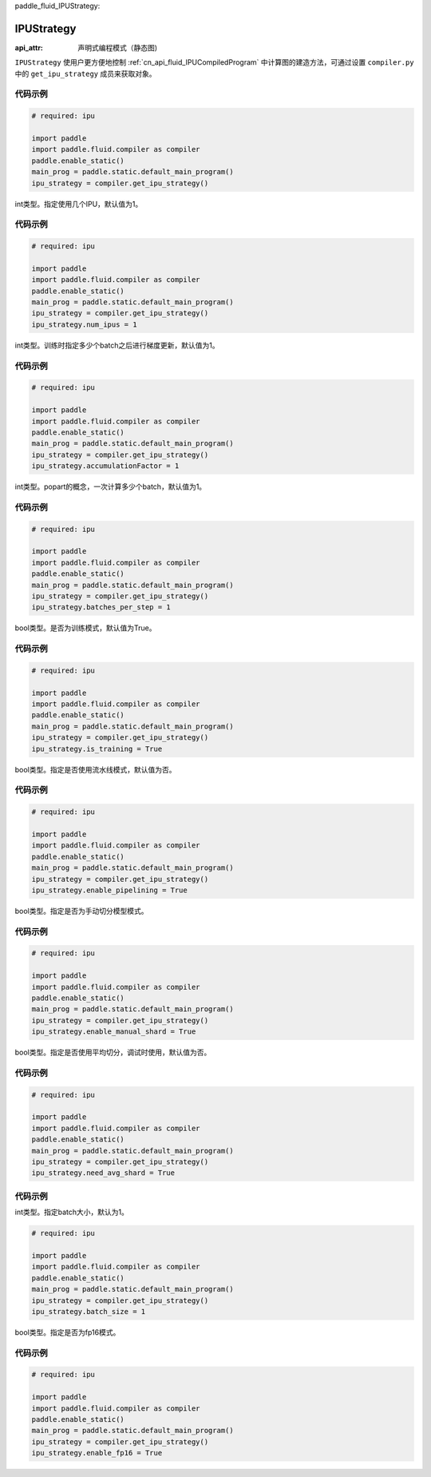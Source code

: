 paddle_fluid_IPUStrategy:

IPUStrategy
-------------------------------


.. py:class:: paddle.fluid.IPUStrategy

:api_attr: 声明式编程模式（静态图)



``IPUStrategy`` 使用户更方便地控制 :ref:`cn_api_fluid_IPUCompiledProgram` 中计算图的建造方法，可通过设置 ``compiler.py`` 中的 ``get_ipu_strategy`` 成员来获取对象。

代码示例
::::::::::

.. code-block:: python

    # required: ipu

    import paddle
    import paddle.fluid.compiler as compiler
    paddle.enable_static()
    main_prog = paddle.static.default_main_program()
    ipu_strategy = compiler.get_ipu_strategy()

.. py:attribute:: num_ipus

int类型。指定使用几个IPU，默认值为1。
    
代码示例
::::::::::

.. code-block:: python

    # required: ipu

    import paddle
    import paddle.fluid.compiler as compiler
    paddle.enable_static()
    main_prog = paddle.static.default_main_program()
    ipu_strategy = compiler.get_ipu_strategy()
    ipu_strategy.num_ipus = 1


.. py:attribute:: accumulationFactor

int类型。训练时指定多少个batch之后进行梯度更新，默认值为1。
    
代码示例
::::::::::

.. code-block:: python

    # required: ipu

    import paddle
    import paddle.fluid.compiler as compiler
    paddle.enable_static()
    main_prog = paddle.static.default_main_program()
    ipu_strategy = compiler.get_ipu_strategy()
    ipu_strategy.accumulationFactor = 1

.. py:attribute:: batches_per_step

int类型。popart的概念，一次计算多少个batch，默认值为1。
    
代码示例
::::::::::

.. code-block:: python

    # required: ipu

    import paddle
    import paddle.fluid.compiler as compiler
    paddle.enable_static()
    main_prog = paddle.static.default_main_program()
    ipu_strategy = compiler.get_ipu_strategy()
    ipu_strategy.batches_per_step = 1

.. py:attribute:: is_training

bool类型。是否为训练模式，默认值为True。
    
代码示例
::::::::::

.. code-block:: python

    # required: ipu

    import paddle
    import paddle.fluid.compiler as compiler
    paddle.enable_static()
    main_prog = paddle.static.default_main_program()
    ipu_strategy = compiler.get_ipu_strategy()
    ipu_strategy.is_training = True

.. py:attribute:: enable_pipelining

bool类型。指定是否使用流水线模式，默认值为否。
    
代码示例
::::::::::

.. code-block:: python

    # required: ipu

    import paddle
    import paddle.fluid.compiler as compiler
    paddle.enable_static()
    main_prog = paddle.static.default_main_program()
    ipu_strategy = compiler.get_ipu_strategy()
    ipu_strategy.enable_pipelining = True

.. py:attribute:: enable_manual_shard

bool类型。指定是否为手动切分模型模式。
    
代码示例
::::::::::

.. code-block:: python

    # required: ipu

    import paddle
    import paddle.fluid.compiler as compiler
    paddle.enable_static()
    main_prog = paddle.static.default_main_program()
    ipu_strategy = compiler.get_ipu_strategy()
    ipu_strategy.enable_manual_shard = True

.. py:attribute:: need_avg_shard

bool类型。指定是否使用平均切分，调试时使用，默认值为否。
    
代码示例
::::::::::

.. code-block:: python

    # required: ipu

    import paddle
    import paddle.fluid.compiler as compiler
    paddle.enable_static()
    main_prog = paddle.static.default_main_program()
    ipu_strategy = compiler.get_ipu_strategy()
    ipu_strategy.need_avg_shard = True

代码示例
::::::::::

.. py:attribute:: batch_size

int类型。指定batch大小，默认为1。

.. code-block:: python

    # required: ipu

    import paddle
    import paddle.fluid.compiler as compiler
    paddle.enable_static()
    main_prog = paddle.static.default_main_program()
    ipu_strategy = compiler.get_ipu_strategy()
    ipu_strategy.batch_size = 1

.. py:attribute:: enable_fp16

bool类型。指定是否为fp16模式。

代码示例
::::::::::

.. code-block:: python

    # required: ipu

    import paddle
    import paddle.fluid.compiler as compiler
    paddle.enable_static()
    main_prog = paddle.static.default_main_program()
    ipu_strategy = compiler.get_ipu_strategy()
    ipu_strategy.enable_fp16 = True

